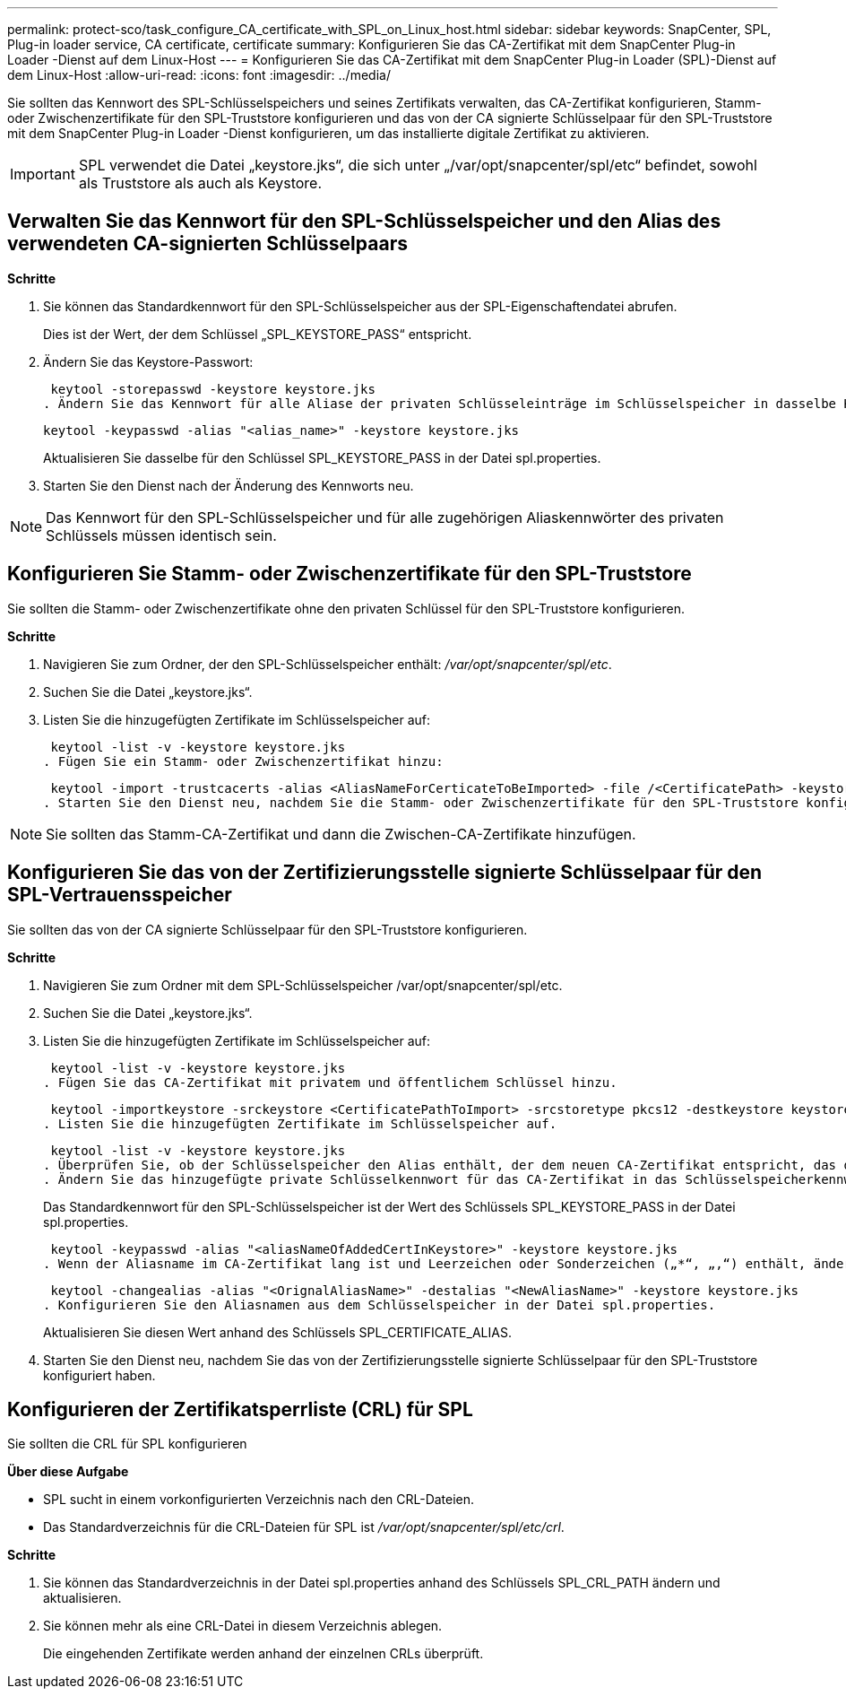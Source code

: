 ---
permalink: protect-sco/task_configure_CA_certificate_with_SPL_on_Linux_host.html 
sidebar: sidebar 
keywords: SnapCenter, SPL, Plug-in loader service, CA certificate, certificate 
summary: Konfigurieren Sie das CA-Zertifikat mit dem SnapCenter Plug-in Loader -Dienst auf dem Linux-Host 
---
= Konfigurieren Sie das CA-Zertifikat mit dem SnapCenter Plug-in Loader (SPL)-Dienst auf dem Linux-Host
:allow-uri-read: 
:icons: font
:imagesdir: ../media/


[role="lead"]
Sie sollten das Kennwort des SPL-Schlüsselspeichers und seines Zertifikats verwalten, das CA-Zertifikat konfigurieren, Stamm- oder Zwischenzertifikate für den SPL-Truststore konfigurieren und das von der CA signierte Schlüsselpaar für den SPL-Truststore mit dem SnapCenter Plug-in Loader -Dienst konfigurieren, um das installierte digitale Zertifikat zu aktivieren.


IMPORTANT: SPL verwendet die Datei „keystore.jks“, die sich unter „/var/opt/snapcenter/spl/etc“ befindet, sowohl als Truststore als auch als Keystore.



== Verwalten Sie das Kennwort für den SPL-Schlüsselspeicher und den Alias des verwendeten CA-signierten Schlüsselpaars

*Schritte*

. Sie können das Standardkennwort für den SPL-Schlüsselspeicher aus der SPL-Eigenschaftendatei abrufen.
+
Dies ist der Wert, der dem Schlüssel „SPL_KEYSTORE_PASS“ entspricht.

. Ändern Sie das Keystore-Passwort:
+
 keytool -storepasswd -keystore keystore.jks
. Ändern Sie das Kennwort für alle Aliase der privaten Schlüsseleinträge im Schlüsselspeicher in dasselbe Kennwort, das für den Schlüsselspeicher verwendet wird:
+
 keytool -keypasswd -alias "<alias_name>" -keystore keystore.jks
+
Aktualisieren Sie dasselbe für den Schlüssel SPL_KEYSTORE_PASS in der Datei spl.properties.

. Starten Sie den Dienst nach der Änderung des Kennworts neu.



NOTE: Das Kennwort für den SPL-Schlüsselspeicher und für alle zugehörigen Aliaskennwörter des privaten Schlüssels müssen identisch sein.



== Konfigurieren Sie Stamm- oder Zwischenzertifikate für den SPL-Truststore

Sie sollten die Stamm- oder Zwischenzertifikate ohne den privaten Schlüssel für den SPL-Truststore konfigurieren.

*Schritte*

. Navigieren Sie zum Ordner, der den SPL-Schlüsselspeicher enthält: _/var/opt/snapcenter/spl/etc_.
. Suchen Sie die Datei „keystore.jks“.
. Listen Sie die hinzugefügten Zertifikate im Schlüsselspeicher auf:
+
 keytool -list -v -keystore keystore.jks
. Fügen Sie ein Stamm- oder Zwischenzertifikat hinzu:
+
 keytool -import -trustcacerts -alias <AliasNameForCerticateToBeImported> -file /<CertificatePath> -keystore keystore.jks
. Starten Sie den Dienst neu, nachdem Sie die Stamm- oder Zwischenzertifikate für den SPL-Truststore konfiguriert haben.



NOTE: Sie sollten das Stamm-CA-Zertifikat und dann die Zwischen-CA-Zertifikate hinzufügen.



== Konfigurieren Sie das von der Zertifizierungsstelle signierte Schlüsselpaar für den SPL-Vertrauensspeicher

Sie sollten das von der CA signierte Schlüsselpaar für den SPL-Truststore konfigurieren.

*Schritte*

. Navigieren Sie zum Ordner mit dem SPL-Schlüsselspeicher /var/opt/snapcenter/spl/etc.
. Suchen Sie die Datei „keystore.jks“.
. Listen Sie die hinzugefügten Zertifikate im Schlüsselspeicher auf:
+
 keytool -list -v -keystore keystore.jks
. Fügen Sie das CA-Zertifikat mit privatem und öffentlichem Schlüssel hinzu.
+
 keytool -importkeystore -srckeystore <CertificatePathToImport> -srcstoretype pkcs12 -destkeystore keystore.jks -deststoretype JKS
. Listen Sie die hinzugefügten Zertifikate im Schlüsselspeicher auf.
+
 keytool -list -v -keystore keystore.jks
. Überprüfen Sie, ob der Schlüsselspeicher den Alias enthält, der dem neuen CA-Zertifikat entspricht, das dem Schlüsselspeicher hinzugefügt wurde.
. Ändern Sie das hinzugefügte private Schlüsselkennwort für das CA-Zertifikat in das Schlüsselspeicherkennwort.
+
Das Standardkennwort für den SPL-Schlüsselspeicher ist der Wert des Schlüssels SPL_KEYSTORE_PASS in der Datei spl.properties.

+
 keytool -keypasswd -alias "<aliasNameOfAddedCertInKeystore>" -keystore keystore.jks
. Wenn der Aliasname im CA-Zertifikat lang ist und Leerzeichen oder Sonderzeichen („*“, „,“) enthält, ändern Sie den Aliasnamen in einen einfachen Namen:
+
 keytool -changealias -alias "<OrignalAliasName>" -destalias "<NewAliasName>" -keystore keystore.jks
. Konfigurieren Sie den Aliasnamen aus dem Schlüsselspeicher in der Datei spl.properties.
+
Aktualisieren Sie diesen Wert anhand des Schlüssels SPL_CERTIFICATE_ALIAS.

. Starten Sie den Dienst neu, nachdem Sie das von der Zertifizierungsstelle signierte Schlüsselpaar für den SPL-Truststore konfiguriert haben.




== Konfigurieren der Zertifikatsperrliste (CRL) für SPL

Sie sollten die CRL für SPL konfigurieren

*Über diese Aufgabe*

* SPL sucht in einem vorkonfigurierten Verzeichnis nach den CRL-Dateien.
* Das Standardverzeichnis für die CRL-Dateien für SPL ist _/var/opt/snapcenter/spl/etc/crl_.


*Schritte*

. Sie können das Standardverzeichnis in der Datei spl.properties anhand des Schlüssels SPL_CRL_PATH ändern und aktualisieren.
. Sie können mehr als eine CRL-Datei in diesem Verzeichnis ablegen.
+
Die eingehenden Zertifikate werden anhand der einzelnen CRLs überprüft.


